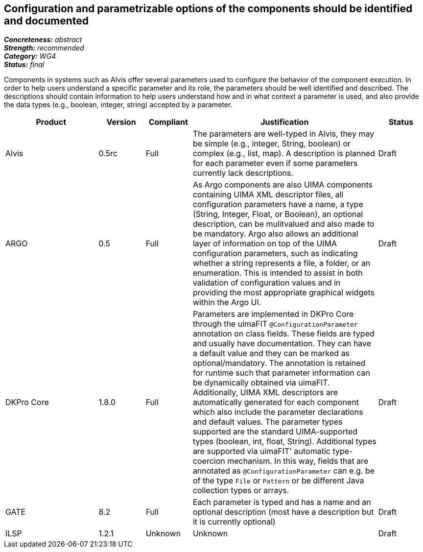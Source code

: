 == Configuration and parametrizable options of the components should be identified and documented

[%hardbreaks]
[small]#*_Concreteness:_* __abstract__#
[small]#*_Strength:_*     __recommended__#
[small]#*_Category:_*     __WG4__#
[small]#*_Status:_*       __final__#


Components in systems such as Alvis offer several parameters used to configure the behavior of the component execution. In order to help users understand a specific parameter and its role, the parameters should be well identified and described. The descriptions should contain information to help users understand how and in what context a parameter is used, and also provide the data types (e.g., boolean, integer, string) accepted by a parameter.

// Below is an example of how a compliance evaluation table could look. This is presently optional
// and may be moved to a more structured/principled format later maintained in separate files.
[cols="2,1,1,4,1"]
|====
|Product|Version|Compliant|Justification|Status

| Alvis
| 0.5rc
| Full
| The parameters are well-typed in Alvis, they may be simple (e.g., integer, String, boolean) or complex (e.g., list, map). A description is planned for each parameter even if some parameters currently lack descriptions.
| Draft

| ARGO
| 0.5
| Full
| As Argo components are also UIMA components containing UIMA XML descriptor files, all configuration parameters have a name, a type (String, Integer, Float, or Boolean), an optional description, can be mulitvalued and also made to be mandatory.  Argo also allows an additional layer of information on top of the UIMA configuration parameters, such as indicating whether a string represents a file, a folder, or an enumeration.  This is intended to assist in both validation of configuration values and in providing the most appropriate graphical widgets within the Argo UI.
| Draft

| DKPro Core
| 1.8.0
| Full
| Parameters are implemented in DKPro Core through the uimaFIT `@ConfigurationParameter` annotation on class fields. These fields are typed and usually have documentation. They can have a default value and they can be marked as optional/mandatory. The annotation is retained for runtime such that parameter information can be dynamically obtained via uimaFIT. Additionally, UIMA XML descriptors are automatically generated for each component which also include the parameter declarations and default values. The parameter types supported are the standard UIMA-supported types (boolean, int, float, String). Additional types are supported via uimaFIT' automatic type-coercion mechanism. In this way, fields that are annotated as `@ConfigurationParameter` can e.g. be of the type `File` or `Pattern` or be different Java collection types or arrays.
| Draft

| GATE
| 8.2
| Full
| Each parameter is typed and has a name and an optional description (most have a description but it is currently optional)
| Draft

| ILSP
| 1.2.1
| Unknown
| Unknown
| Draft
|====
